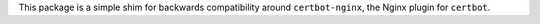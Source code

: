 This package is a simple shim for backwards compatibility around
``certbot-nginx``, the Nginx plugin for ``certbot``.


